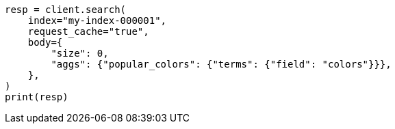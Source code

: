 // modules/indices/request_cache.asciidoc:86

[source, python]
----
resp = client.search(
    index="my-index-000001",
    request_cache="true",
    body={
        "size": 0,
        "aggs": {"popular_colors": {"terms": {"field": "colors"}}},
    },
)
print(resp)
----
